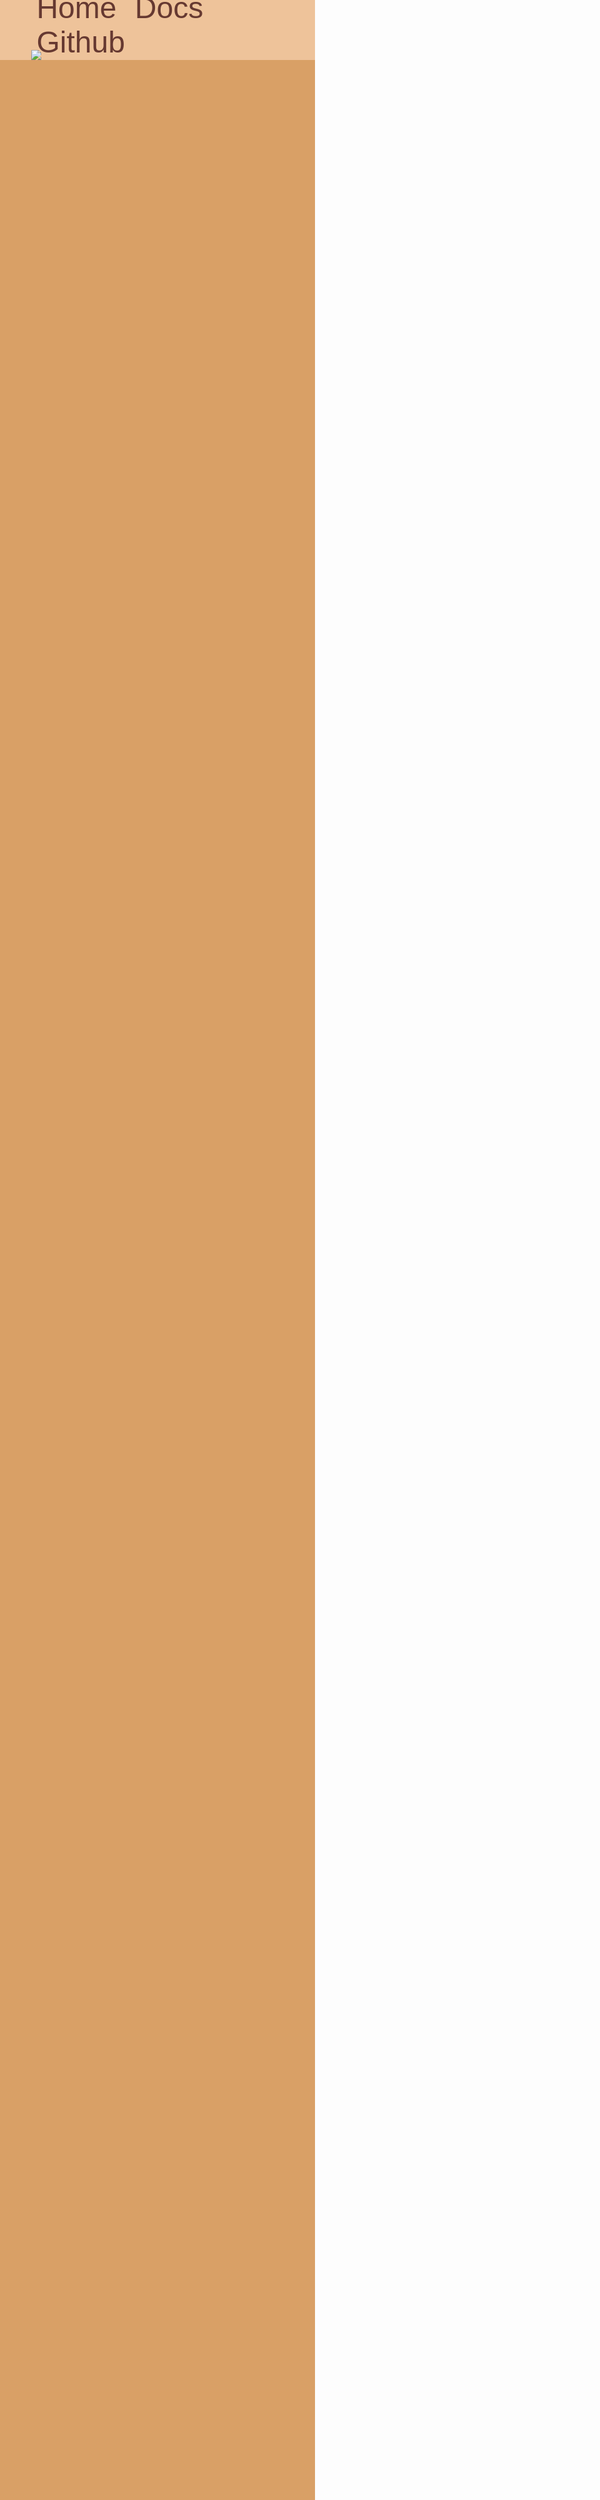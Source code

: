 #+OPTIONS: org-html-head-include-default-style:nil

#+HTML_HEAD: <meta name="description" content="Webpage for slam">
#+HTML_HEAD: <meta name="viewport" content="width=device-width, initial-scale=1.0">
#+HTML_HEAD: <link rel="stylesheet" href="https://fonts.googleapis.com/css?family=Nova+Square">
#+HTML_HEAD: <style type="text/css">
#+HTML_HEAD: body {
#+HTML_HEAD:  background-color: #D9A066;
#+HTML_HEAD:  width: 100%;
#+HTML_HEAD:  overflow-x: hidden;
#+HTML_HEAD:  padding: 0;
#+HTML_HEAD:  margin: 0;
#+HTML_HEAD:  color: #663931;
#+HTML_HEAD:  font-family: "Nova Square", sans-serif;
#+HTML_HEAD: }
#+HTML_HEAD:
#+HTML_HEAD: .nav {
#+HTML_HEAD:  padding: 1rem 0rem;
#+HTML_HEAD:  background-color: #EEC39A;
#+HTML_HEAD:  height: 3rem;
#+HTML_HEAD:  flex: initial;
#+HTML_HEAD: }
#+HTML_HEAD:
#+HTML_HEAD: .nav-container {
#+HTML_HEAD:  width: 80%;
#+HTML_HEAD:  height: 3rem;
#+HTML_HEAD:  display: flex;
#+HTML_HEAD:  align-items: center;
#+HTML_HEAD:  margin: auto;
#+HTML_HEAD: }
#+HTML_HEAD:
#+HTML_HEAD: .nav-links {
#+HTML_HEAD:  margin-left: auto;
#+HTML_HEAD:  font-size: 3rem;
#+HTML_HEAD: }
#+HTML_HEAD:
#+HTML_HEAD: .nav-links a {
#+HTML_HEAD:  text-decoration: none;
#+HTML_HEAD:  padding: 0.5rem;
#+HTML_HEAD: }
#+HTML_HEAD:
#+HTML_HEAD: a, a.visited {
#+HTML_HEAD:  color: #663931;
#+HTML_HEAD: }
#+HTML_HEAD:
#+HTML_HEAD: .nav-logo {
#+HTML_HEAD:  display: block;
#+HTML_HEAD:  height: 100%;
#+HTML_HEAD: }
#+HTML_HEAD:
#+HTML_HEAD: .header {
#+HTML_HEAD:  background-color: #EEC39A;
#+HTML_HEAD: }
#+HTML_HEAD:
#+HTML_HEAD: img.logo {
#+HTML_HEAD:  display: block;
#+HTML_HEAD:  max-width: 80%;
#+HTML_HEAD:  margin: auto;
#+HTML_HEAD: }
#+HTML_HEAD:
#+HTML_HEAD: .news {
#+HTML_HEAD:  margin-top: 5rem;
#+HTML_HEAD:  padding: 3rem;
#+HTML_HEAD:  max-width: 1000px;
#+HTML_HEAD:  margin: auto;
#+HTML_HEAD:  border-top: 3px solid #663931;
#+HTML_HEAD: }
#+HTML_HEAD:
#+HTML_HEAD: .content {
#+HTML_HEAD:  padding: 3rem;
#+HTML_HEAD:  max-width: 1000px;
#+HTML_HEAD:  margin: auto;
#+HTML_HEAD: }
#+HTML_HEAD:
#+HTML_HEAD: .warn {
#+HTML_HEAD:  text-align: center;
#+HTML_HEAD:  max-width: 60%;
#+HTML_HEAD:  margin: auto;
#+HTML_HEAD:  color: #C33231;
#+HTML_HEAD: }
#+HTML_HEAD:
#+HTML_HEAD: .hcontainer {
#+HTML_HEAD:  display: grid;
#+HTML_HEAD:  grid-template-columns: repeat(2, 1fr);
#+HTML_HEAD:  grid-gap: 2rem;
#+HTML_HEAD:  grid-auto-flow: row;
#+HTML_HEAD:  max-width: 62rem;
#+HTML_HEAD:  margin: auto;
#+HTML_HEAD: }
#+HTML_HEAD:
#+HTML_HEAD: .hitem {
#+HTML_HEAD:  width: 100%;
#+HTML_HEAD:  background-color: #EEC39A;
#+HTML_HEAD:  height: 15rem;
#+HTML_HEAD:  border-radius: 1.5rem;
#+HTML_HEAD:  border: 0.25rem solid #663931;
#+HTML_HEAD:  font-size: 1.5rem;
#+HTML_HEAD:  display: flex;
#+HTML_HEAD:  flex-direction: column;
#+HTML_HEAD: }
#+HTML_HEAD:
#+HTML_HEAD: .hitem h2 {
#+HTML_HEAD:  min-width: 100%;
#+HTML_HEAD:  border-bottom: 0.25rem solid #663931;
#+HTML_HEAD: }
#+HTML_HEAD:
#+HTML_HEAD:
#+HTML_HEAD: .side {
#+HTML_HEAD:  width: 25%;
#+HTML_HEAD:  display: inline-block;
#+HTML_HEAD:  vertical-align: top;
#+HTML_HEAD: }
#+HTML_HEAD:
#+HTML_HEAD: .docs {
#+HTML_HEAD:  width: 70%;
#+HTML_HEAD:  display: inline-block;
#+HTML_HEAD:  border-left: 0.25rem solid #653931;
#+HTML_HEAD: }
#+HTML_HEAD:
#+HTML_HEAD: .docs * {
#+HTML_HEAD:  padding-left: 2rem;
#+HTML_HEAD:  padding-right: 2rem;
#+HTML_HEAD: }
#+HTML_HEAD:
#+HTML_HEAD: .small {
#+HTML_HEAD:  font-size: 1rem;
#+HTML_HEAD:  padding: 0;
#+HTML_HEAD: }
#+HTML_HEAD:
#+HTML_HEAD: pre {
#+HTML_HEAD:  background-color: #000000;
#+HTML_HEAD:  color: #ffffff;
#+HTML_HEAD:  border-radius: 1rem;
#+HTML_HEAD:  border-color: #ffffff;
#+HTML_HEAD:  padding: 1rem;
#+HTML_HEAD:  margin-top: 0rem;
#+HTML_HEAD:  margin-bottom: 0rem;
#+HTML_HEAD: }
#+HTML_HEAD:
#+HTML_HEAD: pre.src {
#+HTML_HEAD:  background-color: #000000;
#+HTML_HEAD:  color: #ffffff;
#+HTML_HEAD:  border-radius: 1rem 1rem 0 0;
#+HTML_HEAD:  border-color: #ffffff;
#+HTML_HEAD:  padding: 1rem;
#+HTML_HEAD:  margin-top: 0rem;
#+HTML_HEAD:  margin-bottom: 0rem;
#+HTML_HEAD: }
#+HTML_HEAD:
#+HTML_HEAD: pre.example {
#+HTML_HEAD:  background-color: #000000;
#+HTML_HEAD:  color: #ffffff;
#+HTML_HEAD:  border-radius: 0rem 0rem 1rem 1rem;
#+HTML_HEAD:  border-color: #ffffff;
#+HTML_HEAD:  border-top: 0;
#+HTML_HEAD:  padding: 1rem;
#+HTML_HEAD:  margin-top: 0rem;
#+HTML_HEAD:  margin-bottom: 0rem;
#+HTML_HEAD: }
#+HTML_HEAD:
#+HTML_HEAD: p.desc {
#+HTML_HEAD:  margin-top: 0;
#+HTML_HEAD: }
#+HTML_HEAD:
#+HTML_HEAD: .post-title {
#+HTML_HEAD:  text-align: center;
#+HTML_HEAD: }
#+HTML_HEAD:
#+HTML_HEAD: .post-desc {
#+HTML_HEAD:  text-indent: 40px;
#+HTML_HEAD:  font-size: 1.6rem;
#+HTML_HEAD: }
#+HTML_HEAD:
#+HTML_HEAD: .post-sign {
#+HTML_HEAD:  text-indent: 40px;
#+HTML_HEAD:  text-align: right;
#+HTML_HEAD:  font-size: 1.6rem;
#+HTML_HEAD: }
#+HTML_HEAD:
#+HTML_HEAD: @media (max-width: 767px) {
#+HTML_HEAD:  .hide {
#+HTML_HEAD:  display: none;
#+HTML_HEAD:  }
#+HTML_HEAD:
#+HTML_HEAD:  .title {
#+HTML_HEAD:  font-size: 3rem;
#+HTML_HEAD:  min-width: 100%;
#+HTML_HEAD:  max-width: 100%;
#+HTML_HEAD:  }
#+HTML_HEAD:
#+HTML_HEAD:  .docs {
#+HTML_HEAD:  width: 100%;
#+HTML_HEAD:  display: inline-block;
#+HTML_HEAD:  border-left: 0rem solid #653931;
#+HTML_HEAD:  }
#+HTML_HEAD:
#+HTML_HEAD:  .docs * {
#+HTML_HEAD:  padding-left: 0rem;
#+HTML_HEAD:  padding-right: 0rem;
#+HTML_HEAD:  }
#+HTML_HEAD:
#+HTML_HEAD:  .hcontainer {
#+HTML_HEAD:  display: grid;
#+HTML_HEAD:  grid-template-columns: repeat(1, 1fr);
#+HTML_HEAD:  grid-gap: 2rem;
#+HTML_HEAD:  grid-auto-flow: row;
#+HTML_HEAD:  max-width: 62rem;
#+HTML_HEAD:  margin: auto;
#+HTML_HEAD:  }
#+HTML_HEAD: }
#+HTML_HEAD:
#+HTML_HEAD: @media not (max-width: 767px) {
#+HTML_HEAD:  h1.title {
#+HTML_HEAD:  font-size: 5rem;
#+HTML_HEAD:  min-width: 100%;
#+HTML_HEAD:  max-width: 100%;
#+HTML_HEAD:  }
#+HTML_HEAD: }
#+HTML_HEAD: </style>

#+HTML_HEAD_EXTRA: <div class="nav">
#+HTML_HEAD_EXTRA:   <div class="nav-container">
#+HTML_HEAD_EXTRA:     <a class="nav-logo" href="/">
#+HTML_HEAD_EXTRA:       <img class="nav-logo" height="100%" src="/img/logo.png"/>
#+HTML_HEAD_EXTRA:     </a>
#+HTML_HEAD_EXTRA:     <div class="nav-links">
#+HTML_HEAD_EXTRA:       <a href="/" class="hide">Home</a>
#+HTML_HEAD_EXTRA:       <a href="/docs">Docs</a>
#+HTML_HEAD_EXTRA:       <a href="http://github.com/slam-lang" class="hide">Github</a>
#+HTML_HEAD_EXTRA:     </div>
#+HTML_HEAD_EXTRA:   </div>
#+HTML_HEAD_EXTRA: </div>
#+HTML_HEAD_EXTRA: <div class="header">
#+HTML_HEAD_EXTRA:   <img class="logo" src="/img/banner.png"/>
#+HTML_HEAD_EXTRA: </div>
#+HTML_HEAD_EXTRA:
